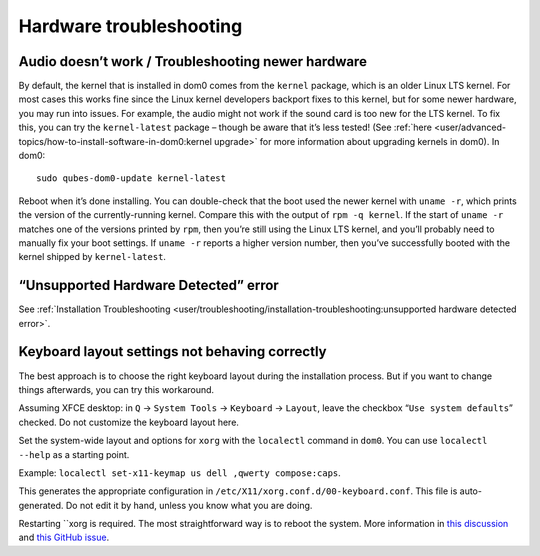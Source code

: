 ========================
Hardware troubleshooting
========================

Audio doesn’t work / Troubleshooting newer hardware
===================================================

By default, the kernel that is installed in dom0 comes from the
``kernel`` package, which is an older Linux LTS kernel. For most cases
this works fine since the Linux kernel developers backport fixes to this
kernel, but for some newer hardware, you may run into issues. For
example, the audio might not work if the sound card is too new for the
LTS kernel. To fix this, you can try the ``kernel-latest`` package –
though be aware that it’s less tested! (See :ref:`here <user/advanced-topics/how-to-install-software-in-dom0:kernel upgrade>` for more
information about upgrading kernels in dom0). In dom0:

::

   sudo qubes-dom0-update kernel-latest

Reboot when it’s done installing. You can double-check that the boot
used the newer kernel with ``uname -r``, which prints the version of the
currently-running kernel. Compare this with the output of
``rpm -q kernel``. If the start of ``uname -r`` matches one of the
versions printed by ``rpm``, then you’re still using the Linux LTS
kernel, and you’ll probably need to manually fix your boot settings. If
``uname -r`` reports a higher version number, then you’ve successfully
booted with the kernel shipped by ``kernel-latest``.

“Unsupported Hardware Detected” error
=====================================

See :ref:`Installation Troubleshooting <user/troubleshooting/installation-troubleshooting:unsupported hardware detected error>`.

Keyboard layout settings not behaving correctly
===============================================

The best approach is to choose the right keyboard layout during the
installation process. But if you want to change things afterwards, you
can try this workaround.

Assuming XFCE desktop: in ``Q`` → ``System Tools`` → ``Keyboard`` →
``Layout``, leave the checkbox “``Use system defaults``” checked. Do not
customize the keyboard layout here.

Set the system-wide layout and options for ``xorg`` with the
``localectl`` command in ``dom0``. You can use ``localectl --help`` as a
starting point.

Example: ``localectl set-x11-keymap us dell ,qwerty compose:caps``.

This generates the appropriate configuration in
``/etc/X11/xorg.conf.d/00-keyboard.conf``. This file is auto-generated.
Do not edit it by hand, unless you know what you are doing.

Restarting ``xorg is required. The most straightforward way is to reboot the system.  More information in `this discussion <https://groups.google.com/d/topic/qubes-devel/d8ZQ_62asKI/discussion>`__ and `this GitHub issue <https://github.com/QubesOS/qubes-issues/issues/1396>`__.

